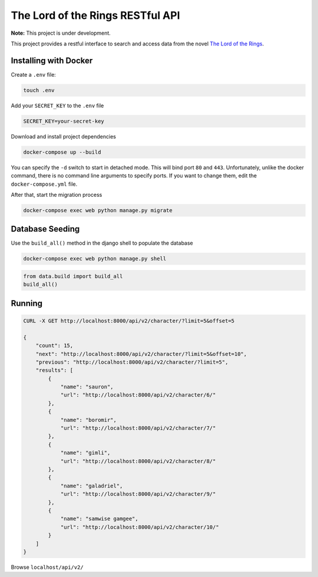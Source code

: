 The Lord of the Rings RESTful API
==================================

**Note:** This project is under development.

This project provides a restful interface to search and access data from the novel `The Lord of the Rings`_.

Installing with Docker
----------------------

Create a ``.env`` file:

.. code-block:: text

    touch .env

Add your ``SECRET_KEY`` to the ``.env`` file

.. code-block:: text

    SECRET_KEY=your-secret-key

Download and install project dependencies

.. code-block:: text

    docker-compose up --build

You can specify the ``-d`` switch to start in detached mode. This will bind port ``80`` and ``443``. Unfortunately, unlike the docker command, there is no command line arguments to specify ports. If you want to change them, edit the ``docker-compose.yml`` file.

After that, start the migration process

.. code-block:: text

    docker-compose exec web python manage.py migrate

Database Seeding
----------------

Use the ``build_all()`` method in the django shell to populate the database

.. code-block:: text

    docker-compose exec web python manage.py shell

.. code-block:: python

    from data.build import build_all
    build_all()


Running
-----------------

.. code-block:: curl

    CURL -X GET http://localhost:8000/api/v2/character/?limit=5&offset=5

    {
        "count": 15,
        "next": "http://localhost:8000/api/v2/character/?limit=5&offset=10",
        "previous": "http://localhost:8000/api/v2/character/?limit=5",
        "results": [
            {
                "name": "sauron",
                "url": "http://localhost:8000/api/v2/character/6/"
            },
            {
                "name": "boromir",
                "url": "http://localhost:8000/api/v2/character/7/"
            },
            {
                "name": "gimli",
                "url": "http://localhost:8000/api/v2/character/8/"
            },
            {
                "name": "galadriel",
                "url": "http://localhost:8000/api/v2/character/9/"
            },
            {
                "name": "samwise gamgee",
                "url": "http://localhost:8000/api/v2/character/10/"
            }
        ]
    }


Browse ``localhost/api/v2/``

.. _`The Lord of the Rings`: https://en.wikipedia.org/wiki/The_Lord_of_the_Rings
